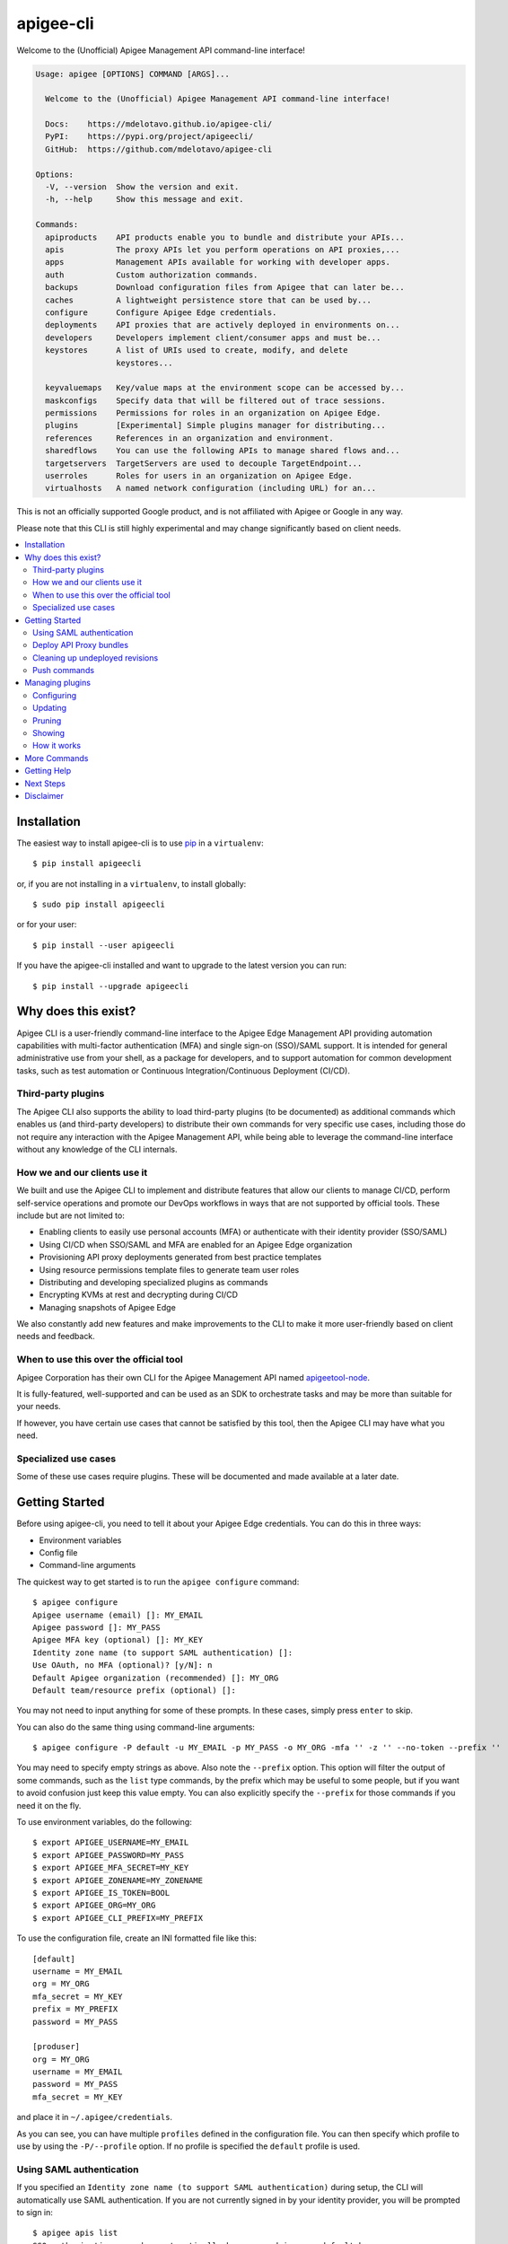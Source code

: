 ==========
apigee-cli
==========

|License|

Welcome to the (Unofficial) Apigee Management API command-line interface!

.. code-block:: text

    Usage: apigee [OPTIONS] COMMAND [ARGS]...

      Welcome to the (Unofficial) Apigee Management API command-line interface!

      Docs:    https://mdelotavo.github.io/apigee-cli/
      PyPI:    https://pypi.org/project/apigeecli/
      GitHub:  https://github.com/mdelotavo/apigee-cli

    Options:
      -V, --version  Show the version and exit.
      -h, --help     Show this message and exit.

    Commands:
      apiproducts    API products enable you to bundle and distribute your APIs...
      apis           The proxy APIs let you perform operations on API proxies,...
      apps           Management APIs available for working with developer apps.
      auth           Custom authorization commands.
      backups        Download configuration files from Apigee that can later be...
      caches         A lightweight persistence store that can be used by...
      configure      Configure Apigee Edge credentials.
      deployments    API proxies that are actively deployed in environments on...
      developers     Developers implement client/consumer apps and must be...
      keystores      A list of URIs used to create, modify, and delete
                     keystores...

      keyvaluemaps   Key/value maps at the environment scope can be accessed by...
      maskconfigs    Specify data that will be filtered out of trace sessions.
      permissions    Permissions for roles in an organization on Apigee Edge.
      plugins        [Experimental] Simple plugins manager for distributing...
      references     References in an organization and environment.
      sharedflows    You can use the following APIs to manage shared flows and...
      targetservers  TargetServers are used to decouple TargetEndpoint...
      userroles      Roles for users in an organization on Apigee Edge.
      virtualhosts   A named network configuration (including URL) for an...


This is not an officially supported Google product, and is not affiliated with Apigee or Google in any way.

Please note that this CLI is still highly experimental and may change significantly
based on client needs.

.. contents:: :local:

------------
Installation
------------

The easiest way to install apigee-cli is to use `pip`_ in a ``virtualenv``::

    $ pip install apigeecli

or, if you are not installing in a ``virtualenv``, to install globally::

    $ sudo pip install apigeecli

or for your user::

    $ pip install --user apigeecli

If you have the apigee-cli installed and want to upgrade to the latest version
you can run::

    $ pip install --upgrade apigeecli

--------------------
Why does this exist?
--------------------

Apigee CLI is a user-friendly command-line interface to the Apigee Edge Management API providing
automation capabilities with multi-factor authentication (MFA) and single sign-on (SSO)/SAML support.
It is intended for general administrative use from your shell, as a package for developers,
and to support automation for common development tasks, such as test automation
or Continuous Integration/Continuous Deployment (CI/CD).

^^^^^^^^^^^^^^^^^^^
Third-party plugins
^^^^^^^^^^^^^^^^^^^

The Apigee CLI also supports the ability to load third-party plugins (to be documented)
as additional commands which enables us (and third-party developers) to distribute their own commands
for very specific use cases, including those do not require any interaction with the Apigee Management API,
while being able to leverage the command-line interface without any knowledge of the CLI internals.

^^^^^^^^^^^^^^^^^^^^^^^^^^^^^
How we and our clients use it
^^^^^^^^^^^^^^^^^^^^^^^^^^^^^

We built and use the Apigee CLI to implement and distribute features that allow our clients
to manage CI/CD, perform self-service operations and promote our DevOps workflows
in ways that are not supported by official tools. These include but are not limited to:

* Enabling clients to easily use personal accounts (MFA) or authenticate with their identity provider (SSO/SAML)
* Using CI/CD when SSO/SAML and MFA are enabled for an Apigee Edge organization
* Provisioning API proxy deployments generated from best practice templates
* Using resource permissions template files to generate team user roles
* Distributing and developing specialized plugins as commands
* Encrypting KVMs at rest and decrypting during CI/CD
* Managing snapshots of Apigee Edge

We also constantly add new features and make improvements to the CLI to make it more user-friendly
based on client needs and feedback.

^^^^^^^^^^^^^^^^^^^^^^^^^^^^^^^^^^^^^^^
When to use this over the official tool
^^^^^^^^^^^^^^^^^^^^^^^^^^^^^^^^^^^^^^^

Apigee Corporation has their own CLI for the Apigee Management API named `apigeetool-node`_.

It is fully-featured, well-supported and can be used as an SDK to orchestrate tasks
and may be more than suitable for your needs.

If however, you have certain use cases that cannot be satisfied by this tool,
then the Apigee CLI may have what you need.

^^^^^^^^^^^^^^^^^^^^^
Specialized use cases
^^^^^^^^^^^^^^^^^^^^^

Some of these use cases require plugins. These will be documented and made available at a later date.

---------------
Getting Started
---------------

Before using apigee-cli, you need to tell it about your Apigee Edge credentials. You
can do this in three ways:

* Environment variables
* Config file
* Command-line arguments

The quickest way to get started is to run the ``apigee configure`` command::

    $ apigee configure
    Apigee username (email) []: MY_EMAIL
    Apigee password []: MY_PASS
    Apigee MFA key (optional) []: MY_KEY
    Identity zone name (to support SAML authentication) []:
    Use OAuth, no MFA (optional)? [y/N]: n
    Default Apigee organization (recommended) []: MY_ORG
    Default team/resource prefix (optional) []:

You may not need to input anything for some of these prompts. In these cases, simply press ``enter`` to skip.

You can also do the same thing using command-line arguments::

    $ apigee configure -P default -u MY_EMAIL -p MY_PASS -o MY_ORG -mfa '' -z '' --no-token --prefix ''

You may need to specify empty strings as above. Also note the ``--prefix`` option. This option
will filter the output of some commands, such as the ``list`` type commands, by the prefix which may be useful to some people,
but if you want to avoid confusion just keep this value empty. You can also explicitly specify the ``--prefix``
for those commands if you need it on the fly.


To use environment variables, do the following::

    $ export APIGEE_USERNAME=MY_EMAIL
    $ export APIGEE_PASSWORD=MY_PASS
    $ export APIGEE_MFA_SECRET=MY_KEY
    $ export APIGEE_ZONENAME=MY_ZONENAME
    $ export APIGEE_IS_TOKEN=BOOL
    $ export APIGEE_ORG=MY_ORG
    $ export APIGEE_CLI_PREFIX=MY_PREFIX


To use the configuration file, create an INI formatted file like this::

    [default]
    username = MY_EMAIL
    org = MY_ORG
    mfa_secret = MY_KEY
    prefix = MY_PREFIX
    password = MY_PASS

    [produser]
    org = MY_ORG
    username = MY_EMAIL
    password = MY_PASS
    mfa_secret = MY_KEY

and place it in ``~/.apigee/credentials``.

As you can see, you can have multiple ``profiles`` defined in the configuration file. You can then specify which
profile to use by using the ``-P/--profile`` option. If no profile is specified
the ``default`` profile is used.

^^^^^^^^^^^^^^^^^^^^^^^^^
Using SAML authentication
^^^^^^^^^^^^^^^^^^^^^^^^^
If you specified an ``Identity zone name (to support SAML authentication)`` during setup,
the CLI will automatically use SAML authentication.
If you are not currently signed in by your identity provider, you will be prompted to sign in::

    $ apigee apis list
    SSO authorization page has automatically been opened in your default browser.
    Follow the instructions in the browser to complete this authorization request.

    If your browser did not automatically open, go to the following URL and sign in:

    https://{zoneName}.login.apigee.com/passcode

    then copy the Temporary Authentication Code.

    Please enter the Temporary Authentication Code:

``zoneName`` will be the ``Identity zone name`` you previously configured.

Refer to the official Apigee documentation to learn more about how to `Access the Edge API with SAML`_.

^^^^^^^^^^^^^^^^^^^^^^^^
Deploy API Proxy bundles
^^^^^^^^^^^^^^^^^^^^^^^^
You can also deploy API proxy bundles to Apigee.

This command is an enhanced version of the Apigee API Proxy Deploy Tool.

It supports a bunch of useful features such as MFA, SAML, seamless deployments and automatic handling of ``missing`` and broken deployments.

.. code-block:: text

    $ apigee apis deploy -n API_NAME -e ENVIRONMENT -d DIRECTORY_WITH_APIPROXY

Some notable options::

    Deployment options: [mutually_exclusive]
                                    The deployment options
      -i, --import-only / -I, --no-import-only
                                    import only and not deploy
      -s, --seamless-deploy / -S, --no-seamless-deploy
                                    seamless deploy the bundle

^^^^^^^^^^^^^^^^^^^^^^^^^^^^^^^^
Cleaning up undeployed revisions
^^^^^^^^^^^^^^^^^^^^^^^^^^^^^^^^
If deploying via CI/CD you may end up with a lot of undeployed revisions. In this case, you can
make use of the ``clean`` command to delete all undeployed revisions.

.. code-block:: text

    $ apigee apis clean -n API_NAME

You can also specify to keep the last few revisions::

    $ apigee apis clean -n API_NAME --save-last INTEGER

To only show which revisions will be deleted but not actually delete anything, use the following option::

      --dry-run / --no-dry-run  show revisions to be deleted but do not delete

^^^^^^^^^^^^^
Push commands
^^^^^^^^^^^^^
Some commands support the ``push`` subcommand which combines API calls to manage the creation, update and sometimes deletion of resources using a single command.

Push commands read JSON from a file and can be invoked like so::

    $ apigee keyvaluemaps push -e ENVIRONMENT -f FILENAME

This will create the KVM if it does not exist, and update it if it does.

----------------
Managing plugins
----------------
The simple plugins manager uses Git to install commands from remote sources, thus you will need to have Git installed for installation to work.
However, it is possible to install plugins manually by storing plugins in the correct location (to be documented).

Currently, only the commands below are supported. More commands will be added to improve automation and user experience.

The steps below show how to install commands from a public plugins repository located here:

* https://github.com/mdelotavo/apigee-cli-plugins

^^^^^^^^^^^
Configuring
^^^^^^^^^^^

To configure remote sources for installing plugins, run::

    apigee plugins configure -a

This will open a text editor so that you can specify the remote sources.

If you don't want changes to be automatically applied, then you can drop the ``-a`` option.

When the editor opens, copy and paste the following example configuration::

    [sources]
    public = https://github.com/mdelotavo/apigee-cli-plugins.git

After saving the changes, the CLI will attempt to install the plugins from the specified Git URI.
Here we use the HTTPS URI but you can also use SSH if you have configured it.

You can also specify multiple sources, as long as the key (``public`` in this case) is unique.
The key will be the name of the repository on your local machine under ``~/.apigee/plugins/``.

If installation is successful, you should now see additional commands when you run ``apigee -h``

^^^^^^^^
Updating
^^^^^^^^

If you specified the ``-a`` option when running ``apigee plugins configure`` then install will occur automatically.
Otherwise you can run::

     apigee plugins update

This will install and update plugins.

^^^^^^^
Pruning
^^^^^^^

If you specified the ``-a`` option when running ``apigee plugins configure`` then the removal of plugins will occur automatically.
Otherwise you can run::

     apigee plugins prune

^^^^^^^
Showing
^^^^^^^

To show the plugins you have configured, run::

     apigee plugins show

You can also run the following commands if you specify the plugin name::

    apigee plugins show -n PLUGIN_NAME --show-commit-only
    apigee plugins show -n PLUGIN_NAME --show-dependencies-only

Some plugins will not load if dependencies are not installed. You can run the following command to install them.
In order for this to work, the plugin needs to have the ``Requires`` key in the JSON body of the ``apigee-cli.info`` file.
More details coming soon.::

    pip3 install $(apigee plugins show -n PLUGIN_NAME --show-dependencies-only)

^^^^^^^^^^^^
How it works
^^^^^^^^^^^^

1. The plugins manager ``apigee/plugins/commands.py`` will clone or pull remote repositories into ``~/.apigee/plugins/``.
2. The ``_load_all_modules_in_directory()`` function in ``apigee/__main__.py`` will attempt to import the functions as specified in the ``__init__.py`` file for each plugin repository found in ``~/.apigee/plugins/``.
3. If the functions found are of instance type ``(click.core.Command, click.core.Group)`` then the CLI will add it to the list of available commands.

Further details are to be documented, including how to write plugins and leverage some useful CLI libraries.

-------------
More Commands
-------------
This will be documented soon.

------------
Getting Help
------------

* `The Apigee Management API command-line interface documentation`_
* `Apigee Product Documentation`_
* `GitHub`_
* `Mirror`_

For further questions, feel free to contact us at hello@darumatic.com or contact matthew@darumatic.com.

----------
Next Steps
----------
You may want to make use of our `Apigee CI/CD Docker releases`_::

    $ docker pull darumatic/apigee-cicd

----------
Disclaimer
----------
This is not an officially supported Google product.


.. _`apigeetool-node`: https://github.com/apigee/apigeetool-node

.. |Upload Python Package badge| image:: https://github.com/mdelotavo/apigee-cli/workflows/Upload%20Python%20Package/badge.svg
    :target: https://github.com/mdelotavo/apigee-cli/actions?query=workflow%3A%22Upload+Python+Package%22
.. |Python package badge| image:: https://github.com/mdelotavo/apigee-cli/workflows/Python%20package/badge.svg
    :target: https://github.com/mdelotavo/apigee-cli/actions?query=workflow%3A%22Python+package%22
.. |Code style: black| image:: https://img.shields.io/badge/code%20style-black-000000.svg
    :target: https://github.com/psf/black
.. |PyPI| image:: https://img.shields.io/pypi/v/apigeecli
    :target: https://pypi.org/project/apigeecli/
.. |License| image:: https://img.shields.io/badge/License-Apache%202.0-blue.svg
    :target: https://opensource.org/licenses/Apache-2.0
.. _`Apigee Product Documentation`: https://apidocs.apigee.com/management/apis
.. _`Permissions reference`: https://docs.apigee.com/api-platform/system-administration/permissions
.. _`Add permissions to testing role`: https://docs.apigee.com/api-platform/system-administration/managing-roles-api#addpermissionstotestingrole
.. _pip: http://www.pip-installer.org/en/latest/
.. _`Universal Command Line Interface for Amazon Web Services`: https://github.com/aws/aws-cli
.. _`The Apigee Management API command-line interface documentation`: https://mdelotavo.github.io/apigee-cli/index.html
.. _`GitHub`: https://github.com/mdelotavo/apigee-cli
.. _`Python Package Index (PyPI)`: https://pypi.org/project/apigeecli/
.. _`Access the Edge API with SAML`: https://docs.apigee.com/api-platform/system-administration/using-saml

.. _`Commands cheatsheet`: https://github.com/mdelotavo/apigee-cli-docs
.. _`Using SAML with automated tasks`: https://github.com/mdelotavo/apigee-cli-docs
.. _`Tabulating deployments`: https://github.com/mdelotavo/apigee-cli-docs
.. _`Tabulating resource permissions`: https://github.com/mdelotavo/apigee-cli-docs
.. _`Troubleshooting`: https://github.com/mdelotavo/apigee-cli-docs
.. _`Mirror`: https://github.com/darumatic/apigee-cli

.. _`Apigee CI/CD Docker releases`: https://hub.docker.com/r/darumatic/apigee-cicd
